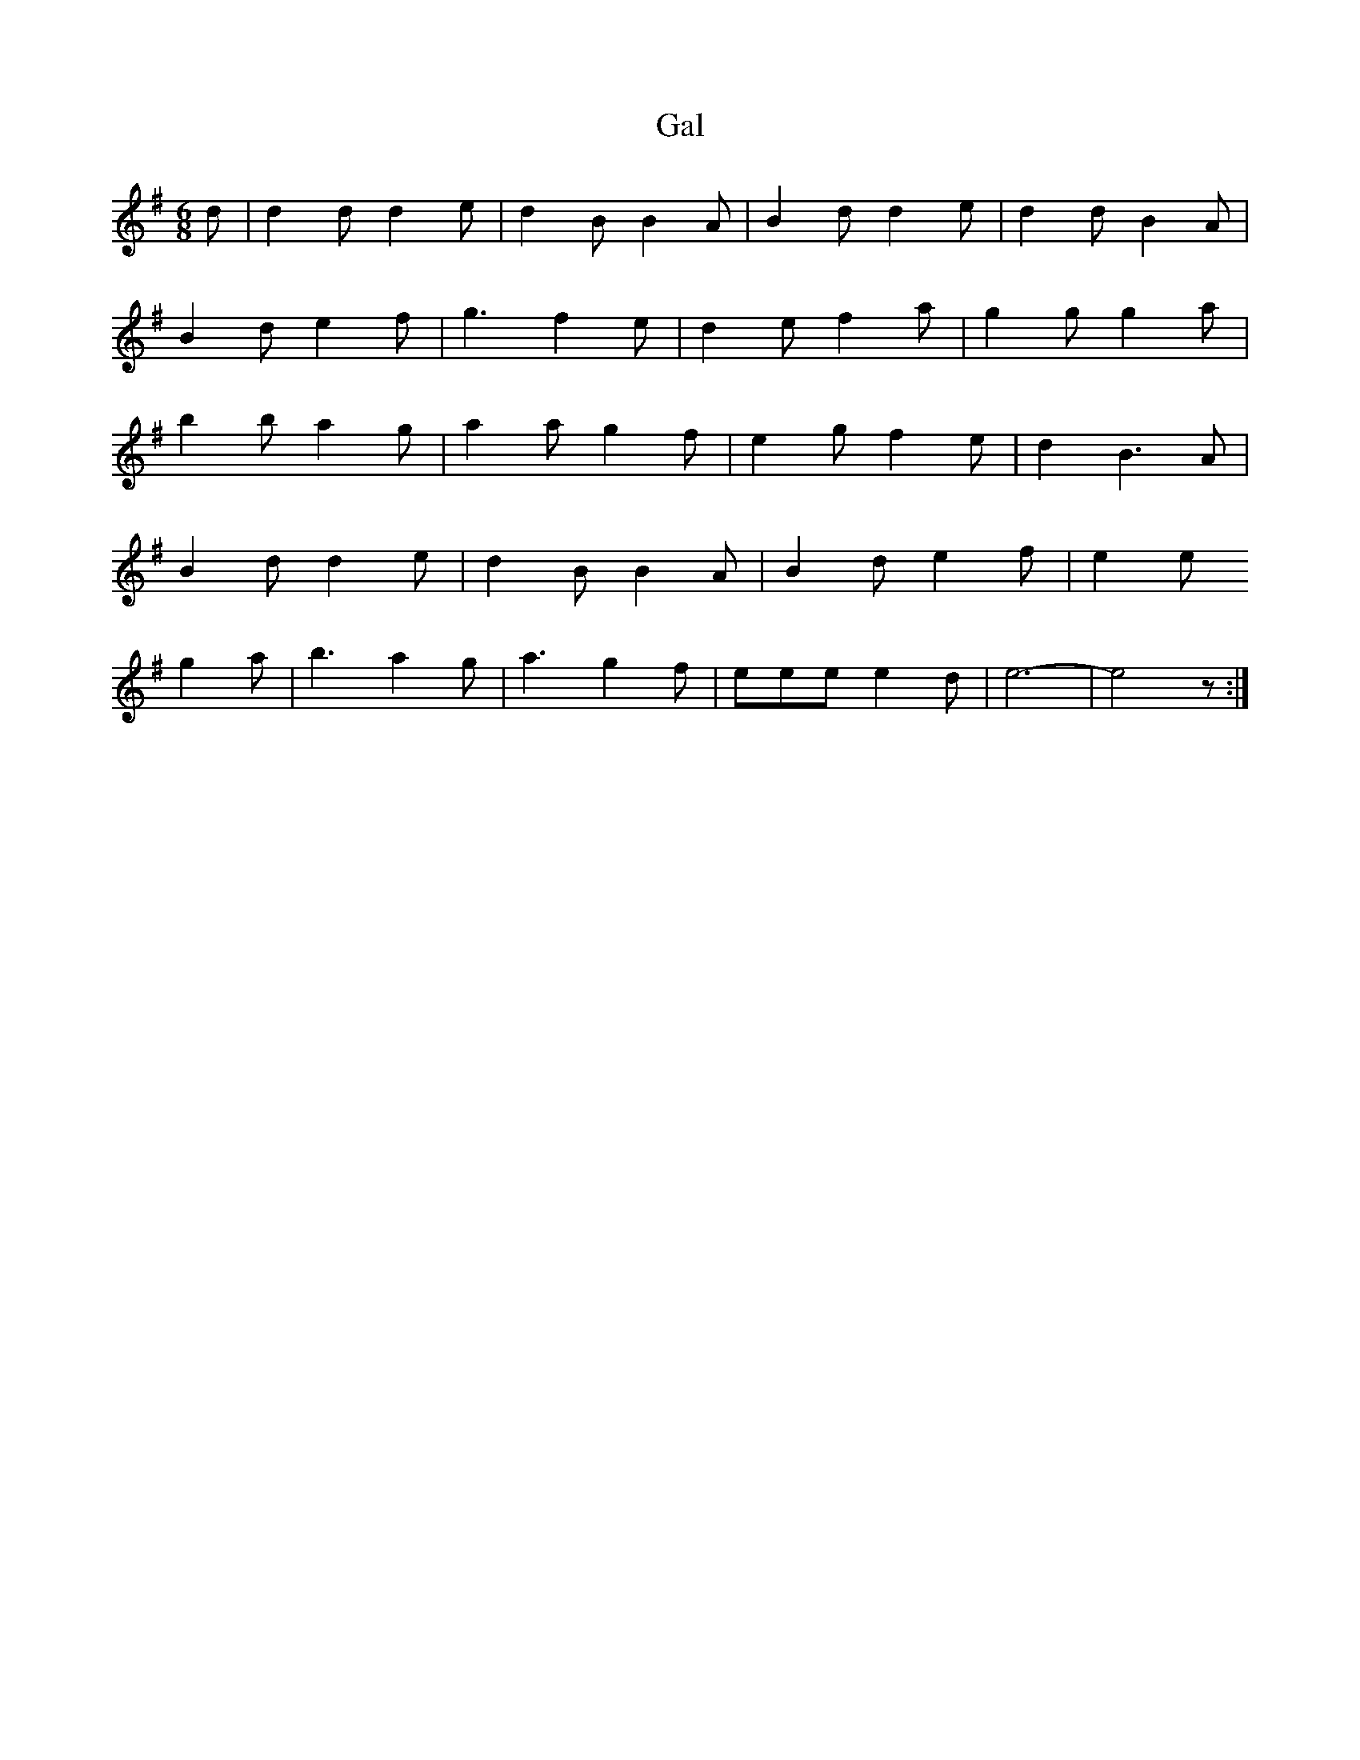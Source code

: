 X: 165
T: Gal
M:6/8
R:jig
L:1/8
Z:added by Alf 
K:G
d|d2d d2e|d2B B2A|B2d d2e|d2d B2A|
B2d e2f|g3 f2e|d2e f2a|g2g g2a|
b2b a2g|a2a g2f|e2g f2e|d2B3A|
B2d d2e|d2B B2A|B2d e2f|e2e
g2a|b3 a2g|a3 g2f|eee e2d|e6-|e4 z:|
